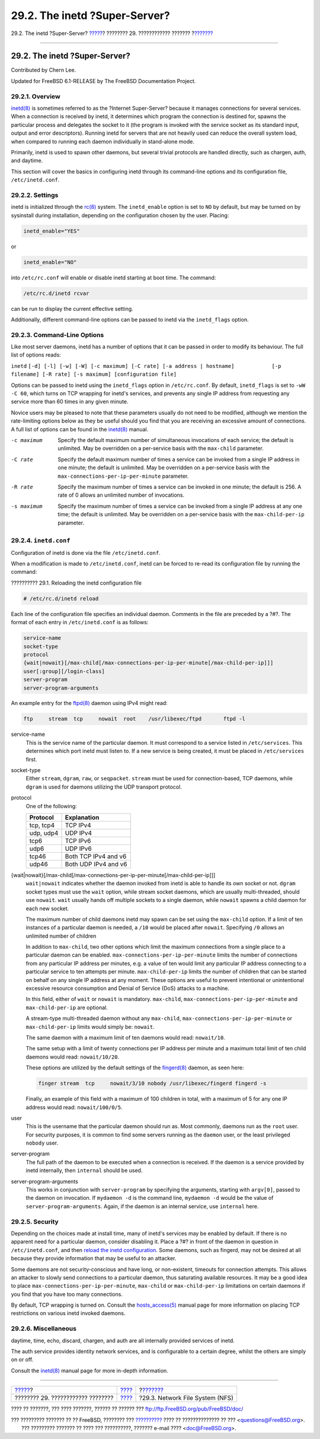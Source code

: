 ==============================
29.2. The inetd ?Super-Server?
==============================

.. raw:: html

   <div class="navheader">

29.2. The inetd ?Super-Server?
`????? <network-servers.html>`__?
???????? 29. ???????????? ???????
?\ `??????? <network-nfs.html>`__

--------------

.. raw:: html

   </div>

.. raw:: html

   <div class="sect1">

.. raw:: html

   <div class="titlepage" xmlns="">

.. raw:: html

   <div>

.. raw:: html

   <div>

29.2. The inetd ?Super-Server?
------------------------------

.. raw:: html

   </div>

.. raw:: html

   <div>

Contributed by Chern Lee.

.. raw:: html

   </div>

.. raw:: html

   <div>

Updated for FreeBSD 6.1-RELEASE by The FreeBSD Documentation Project.

.. raw:: html

   </div>

.. raw:: html

   </div>

.. raw:: html

   </div>

.. raw:: html

   <div class="sect2">

.. raw:: html

   <div class="titlepage" xmlns="">

.. raw:: html

   <div>

.. raw:: html

   <div>

29.2.1. Overview
~~~~~~~~~~~~~~~~

.. raw:: html

   </div>

.. raw:: html

   </div>

.. raw:: html

   </div>

`inetd(8) <http://www.FreeBSD.org/cgi/man.cgi?query=inetd&sektion=8>`__
is sometimes referred to as the ?Internet Super-Server? because it
manages connections for several services. When a connection is received
by inetd, it determines which program the connection is destined for,
spawns the particular process and delegates the socket to it (the
program is invoked with the service socket as its standard input, output
and error descriptors). Running inetd for servers that are not heavily
used can reduce the overall system load, when compared to running each
daemon individually in stand-alone mode.

Primarily, inetd is used to spawn other daemons, but several trivial
protocols are handled directly, such as chargen, auth, and daytime.

This section will cover the basics in configuring inetd through its
command-line options and its configuration file, ``/etc/inetd.conf``.

.. raw:: html

   </div>

.. raw:: html

   <div class="sect2">

.. raw:: html

   <div class="titlepage" xmlns="">

.. raw:: html

   <div>

.. raw:: html

   <div>

29.2.2. Settings
~~~~~~~~~~~~~~~~

.. raw:: html

   </div>

.. raw:: html

   </div>

.. raw:: html

   </div>

inetd is initialized through the
`rc(8) <http://www.FreeBSD.org/cgi/man.cgi?query=rc&sektion=8>`__
system. The ``inetd_enable`` option is set to ``NO`` by default, but may
be turned on by sysinstall during installation, depending on the
configuration chosen by the user. Placing:

.. code:: programlisting

    inetd_enable="YES"

or

.. code:: programlisting

    inetd_enable="NO"

into ``/etc/rc.conf`` will enable or disable inetd starting at boot
time. The command:

.. code:: programlisting

    /etc/rc.d/inetd rcvar

can be run to display the current effective setting.

Additionally, different command-line options can be passed to inetd via
the ``inetd_flags`` option.

.. raw:: html

   </div>

.. raw:: html

   <div class="sect2">

.. raw:: html

   <div class="titlepage" xmlns="">

.. raw:: html

   <div>

.. raw:: html

   <div>

29.2.3. Command-Line Options
~~~~~~~~~~~~~~~~~~~~~~~~~~~~

.. raw:: html

   </div>

.. raw:: html

   </div>

.. raw:: html

   </div>

Like most server daemons, inetd has a number of options that it can be
passed in order to modify its behaviour. The full list of options reads:

``inetd``
``[-d] [-l] [-w] [-W] [-c maximum] [-C rate] [-a address | hostname]            [-p filename] [-R rate] [-s maximum] [configuration file]``

Options can be passed to inetd using the ``inetd_flags`` option in
``/etc/rc.conf``. By default, ``inetd_flags`` is set to ``-wW -C 60``,
which turns on TCP wrapping for inetd's services, and prevents any
single IP address from requesting any service more than 60 times in any
given minute.

Novice users may be pleased to note that these parameters usually do not
need to be modified, although we mention the rate-limiting options below
as they be useful should you find that you are receiving an excessive
amount of connections. A full list of options can be found in the
`inetd(8) <http://www.FreeBSD.org/cgi/man.cgi?query=inetd&sektion=8>`__
manual.

.. raw:: html

   <div class="variablelist">

-c maximum
    Specify the default maximum number of simultaneous invocations of
    each service; the default is unlimited. May be overridden on a
    per-service basis with the ``max-child`` parameter.

-C rate
    Specify the default maximum number of times a service can be invoked
    from a single IP address in one minute; the default is unlimited.
    May be overridden on a per-service basis with the
    ``max-connections-per-ip-per-minute`` parameter.

-R rate
    Specify the maximum number of times a service can be invoked in one
    minute; the default is 256. A rate of 0 allows an unlimited number
    of invocations.

-s maximum
    Specify the maximum number of times a service can be invoked from a
    single IP address at any one time; the default is unlimited. May be
    overridden on a per-service basis with the ``max-child-per-ip``
    parameter.

.. raw:: html

   </div>

.. raw:: html

   </div>

.. raw:: html

   <div class="sect2">

.. raw:: html

   <div class="titlepage" xmlns="">

.. raw:: html

   <div>

.. raw:: html

   <div>

29.2.4. ``inetd.conf``
~~~~~~~~~~~~~~~~~~~~~~

.. raw:: html

   </div>

.. raw:: html

   </div>

.. raw:: html

   </div>

Configuration of inetd is done via the file ``/etc/inetd.conf``.

When a modification is made to ``/etc/inetd.conf``, inetd can be forced
to re-read its configuration file by running the command:

.. raw:: html

   <div class="example">

.. raw:: html

   <div class="example-title">

?????????? 29.1. Reloading the inetd configuration file

.. raw:: html

   </div>

.. raw:: html

   <div class="example-contents">

.. code:: screen

    # /etc/rc.d/inetd reload

.. raw:: html

   </div>

.. raw:: html

   </div>

Each line of the configuration file specifies an individual daemon.
Comments in the file are preceded by a ?#?. The format of each entry in
``/etc/inetd.conf`` is as follows:

.. code:: programlisting

    service-name
    socket-type
    protocol
    {wait|nowait}[/max-child[/max-connections-per-ip-per-minute[/max-child-per-ip]]]
    user[:group][/login-class]
    server-program
    server-program-arguments

An example entry for the
`ftpd(8) <http://www.FreeBSD.org/cgi/man.cgi?query=ftpd&sektion=8>`__
daemon using IPv4 might read:

.. code:: programlisting

    ftp     stream  tcp     nowait  root    /usr/libexec/ftpd       ftpd -l

.. raw:: html

   <div class="variablelist">

service-name
    This is the service name of the particular daemon. It must
    correspond to a service listed in ``/etc/services``. This determines
    which port inetd must listen to. If a new service is being created,
    it must be placed in ``/etc/services`` first.

socket-type
    Either ``stream``, ``dgram``, ``raw``, or ``seqpacket``. ``stream``
    must be used for connection-based, TCP daemons, while ``dgram`` is
    used for daemons utilizing the UDP transport protocol.

protocol
    One of the following:

    .. raw:: html

       <div class="informaltable">

    +-------------+------------------------+
    | Protocol    | Explanation            |
    +=============+========================+
    | tcp, tcp4   | TCP IPv4               |
    +-------------+------------------------+
    | udp, udp4   | UDP IPv4               |
    +-------------+------------------------+
    | tcp6        | TCP IPv6               |
    +-------------+------------------------+
    | udp6        | UDP IPv6               |
    +-------------+------------------------+
    | tcp46       | Both TCP IPv4 and v6   |
    +-------------+------------------------+
    | udp46       | Both UDP IPv4 and v6   |
    +-------------+------------------------+

    .. raw:: html

       </div>

{wait\|nowait}[/max-child[/max-connections-per-ip-per-minute[/max-child-per-ip]]]
    ``wait|nowait`` indicates whether the daemon invoked from inetd is
    able to handle its own socket or not. ``dgram`` socket types must
    use the ``wait`` option, while stream socket daemons, which are
    usually multi-threaded, should use ``nowait``. ``wait`` usually
    hands off multiple sockets to a single daemon, while ``nowait``
    spawns a child daemon for each new socket.

    The maximum number of child daemons inetd may spawn can be set using
    the ``max-child`` option. If a limit of ten instances of a
    particular daemon is needed, a ``/10`` would be placed after
    ``nowait``. Specifying ``/0`` allows an unlimited number of children

    In addition to ``max-child``, two other options which limit the
    maximum connections from a single place to a particular daemon can
    be enabled. ``max-connections-per-ip-per-minute`` limits the number
    of connections from any particular IP address per minutes, e.g. a
    value of ten would limit any particular IP address connecting to a
    particular service to ten attempts per minute. ``max-child-per-ip``
    limits the number of children that can be started on behalf on any
    single IP address at any moment. These options are useful to prevent
    intentional or unintentional excessive resource consumption and
    Denial of Service (DoS) attacks to a machine.

    In this field, either of ``wait`` or ``nowait`` is mandatory.
    ``max-child``, ``max-connections-per-ip-per-minute`` and
    ``max-child-per-ip`` are optional.

    A stream-type multi-threaded daemon without any ``max-child``,
    ``max-connections-per-ip-per-minute`` or ``max-child-per-ip`` limits
    would simply be: ``nowait``.

    The same daemon with a maximum limit of ten daemons would read:
    ``nowait/10``.

    The same setup with a limit of twenty connections per IP address per
    minute and a maximum total limit of ten child daemons would read:
    ``nowait/10/20``.

    These options are utilized by the default settings of the
    `fingerd(8) <http://www.FreeBSD.org/cgi/man.cgi?query=fingerd&sektion=8>`__
    daemon, as seen here:

    .. code:: programlisting

        finger stream  tcp     nowait/3/10 nobody /usr/libexec/fingerd fingerd -s

    Finally, an example of this field with a maximum of 100 children in
    total, with a maximum of 5 for any one IP address would read:
    ``nowait/100/0/5``.

user
    This is the username that the particular daemon should run as. Most
    commonly, daemons run as the ``root`` user. For security purposes,
    it is common to find some servers running as the ``daemon`` user, or
    the least privileged ``nobody`` user.

server-program
    The full path of the daemon to be executed when a connection is
    received. If the daemon is a service provided by inetd internally,
    then ``internal`` should be used.

server-program-arguments
    This works in conjunction with ``server-program`` by specifying the
    arguments, starting with ``argv[0]``, passed to the daemon on
    invocation. If ``mydaemon -d`` is the command line, ``mydaemon -d``
    would be the value of ``server-program-arguments``. Again, if the
    daemon is an internal service, use ``internal`` here.

.. raw:: html

   </div>

.. raw:: html

   </div>

.. raw:: html

   <div class="sect2">

.. raw:: html

   <div class="titlepage" xmlns="">

.. raw:: html

   <div>

.. raw:: html

   <div>

29.2.5. Security
~~~~~~~~~~~~~~~~

.. raw:: html

   </div>

.. raw:: html

   </div>

.. raw:: html

   </div>

Depending on the choices made at install time, many of inetd's services
may be enabled by default. If there is no apparent need for a particular
daemon, consider disabling it. Place a ?#? in front of the daemon in
question in ``/etc/inetd.conf``, and then `reload the inetd
configuration <network-inetd.html#network-inetd-reread>`__. Some
daemons, such as fingerd, may not be desired at all because they provide
information that may be useful to an attacker.

Some daemons are not security-conscious and have long, or non-existent,
timeouts for connection attempts. This allows an attacker to slowly send
connections to a particular daemon, thus saturating available resources.
It may be a good idea to place ``max-connections-per-ip-per-minute``,
``max-child`` or ``max-child-per-ip`` limitations on certain daemons if
you find that you have too many connections.

By default, TCP wrapping is turned on. Consult the
`hosts\_access(5) <http://www.FreeBSD.org/cgi/man.cgi?query=hosts_access&sektion=5>`__
manual page for more information on placing TCP restrictions on various
inetd invoked daemons.

.. raw:: html

   </div>

.. raw:: html

   <div class="sect2">

.. raw:: html

   <div class="titlepage" xmlns="">

.. raw:: html

   <div>

.. raw:: html

   <div>

29.2.6. Miscellaneous
~~~~~~~~~~~~~~~~~~~~~

.. raw:: html

   </div>

.. raw:: html

   </div>

.. raw:: html

   </div>

daytime, time, echo, discard, chargen, and auth are all internally
provided services of inetd.

The auth service provides identity network services, and is configurable
to a certain degree, whilst the others are simply on or off.

Consult the
`inetd(8) <http://www.FreeBSD.org/cgi/man.cgi?query=inetd&sektion=8>`__
manual page for more in-depth information.

.. raw:: html

   </div>

.. raw:: html

   </div>

.. raw:: html

   <div class="navfooter">

--------------

+--------------------------------------+-----------------------------------+-------------------------------------+
| `????? <network-servers.html>`__?    | `???? <network-servers.html>`__   | ?\ `??????? <network-nfs.html>`__   |
+--------------------------------------+-----------------------------------+-------------------------------------+
| ???????? 29. ???????????? ????????   | `???? <index.html>`__             | ?29.3. Network File System (NFS)    |
+--------------------------------------+-----------------------------------+-------------------------------------+

.. raw:: html

   </div>

???? ?? ???????, ??? ???? ???????, ?????? ?? ?????? ???
ftp://ftp.FreeBSD.org/pub/FreeBSD/doc/

| ??? ????????? ??????? ?? ?? FreeBSD, ???????? ???
  `?????????? <http://www.FreeBSD.org/docs.html>`__ ???? ??
  ?????????????? ?? ??? <questions@FreeBSD.org\ >.
|  ??? ????????? ??????? ?? ???? ??? ??????????, ??????? e-mail ????
  <doc@FreeBSD.org\ >.
